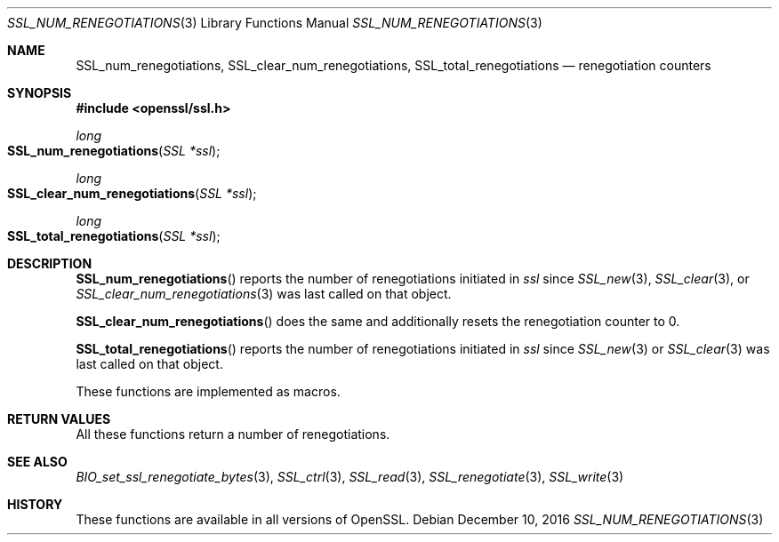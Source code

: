 .\"	$OpenBSD: SSL_num_renegotiations.3,v 1.1 2016/12/10 13:54:32 schwarze Exp $
.\"
.\" Copyright (c) 2016 Ingo Schwarze <schwarze@openbsd.org>
.\"
.\" Permission to use, copy, modify, and distribute this software for any
.\" purpose with or without fee is hereby granted, provided that the above
.\" copyright notice and this permission notice appear in all copies.
.\"
.\" THE SOFTWARE IS PROVIDED "AS IS" AND THE AUTHOR DISCLAIMS ALL WARRANTIES
.\" WITH REGARD TO THIS SOFTWARE INCLUDING ALL IMPLIED WARRANTIES OF
.\" MERCHANTABILITY AND FITNESS. IN NO EVENT SHALL THE AUTHOR BE LIABLE FOR
.\" ANY SPECIAL, DIRECT, INDIRECT, OR CONSEQUENTIAL DAMAGES OR ANY DAMAGES
.\" WHATSOEVER RESULTING FROM LOSS OF USE, DATA OR PROFITS, WHETHER IN AN
.\" ACTION OF CONTRACT, NEGLIGENCE OR OTHER TORTIOUS ACTION, ARISING OUT OF
.\" OR IN CONNECTION WITH THE USE OR PERFORMANCE OF THIS SOFTWARE.
.\"
.Dd $Mdocdate: December 10 2016 $
.Dt SSL_NUM_RENEGOTIATIONS 3
.Os
.Sh NAME
.Nm SSL_num_renegotiations ,
.Nm SSL_clear_num_renegotiations ,
.Nm SSL_total_renegotiations
.Nd renegotiation counters
.Sh SYNOPSIS
.In openssl/ssl.h
.Ft long
.Fo SSL_num_renegotiations
.Fa "SSL *ssl"
.Fc
.Ft long
.Fo SSL_clear_num_renegotiations
.Fa "SSL *ssl"
.Fc
.Ft long
.Fo SSL_total_renegotiations
.Fa "SSL *ssl"
.Fc
.Sh DESCRIPTION
.Fn SSL_num_renegotiations
reports the number of renegotiations initiated in
.Fa ssl
since
.Xr SSL_new 3 ,
.Xr SSL_clear 3 ,
or
.Xr SSL_clear_num_renegotiations 3
was last called on that object.
.Pp
.Fn SSL_clear_num_renegotiations
does the same and additionally resets the renegotiation counter to 0.
.Pp
.Fn SSL_total_renegotiations
reports the number of renegotiations initiated in
.Fa ssl
since
.Xr SSL_new 3
or
.Xr SSL_clear 3
was last called on that object.
.Pp
These functions are implemented as macros.
.Sh RETURN VALUES
All these functions return a number of renegotiations.
.Sh SEE ALSO
.Xr BIO_set_ssl_renegotiate_bytes 3 ,
.Xr SSL_ctrl 3 ,
.Xr SSL_read 3 ,
.Xr SSL_renegotiate 3 ,
.Xr SSL_write 3
.Sh HISTORY
These functions are available in all versions of OpenSSL.
